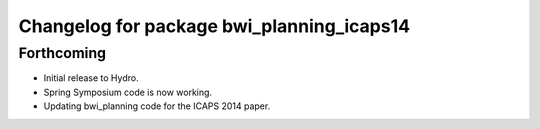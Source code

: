 ^^^^^^^^^^^^^^^^^^^^^^^^^^^^^^^^^^^^^^^^^^
Changelog for package bwi_planning_icaps14
^^^^^^^^^^^^^^^^^^^^^^^^^^^^^^^^^^^^^^^^^^

Forthcoming
-----------

* Initial release to Hydro.
* Spring Symposium code is now working.
* Updating bwi_planning code for the ICAPS 2014 paper.
